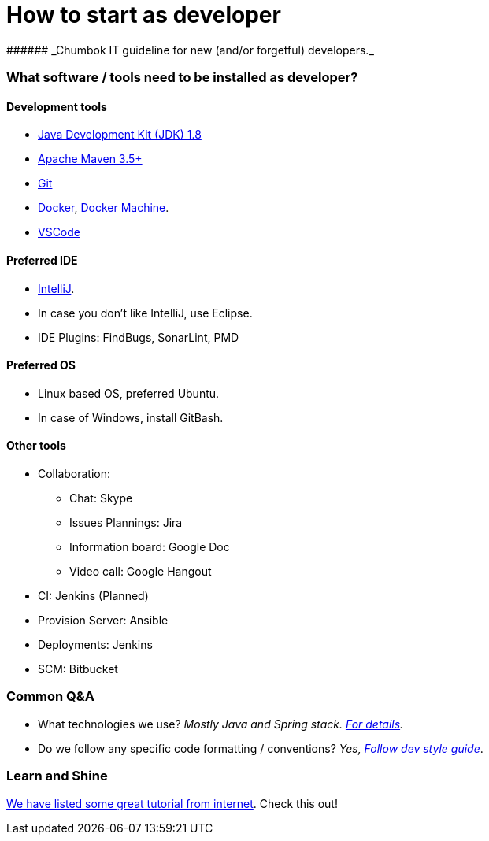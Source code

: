# How to start as developer
###### _Chumbok IT guideline for new (and/or forgetful) developers._


### What software / tools need to be installed as developer?
#### Development tools
* http://www.oracle.com/technetwork/java/javase/downloads/jdk8-downloads-2133151.html[Java Development Kit (JDK) 1.8]
* https://maven.apache.org/[Apache Maven 3.5+]
* https://git-scm.com/downloads[Git]
* https://www.docker.com/[Docker], https://docs.docker.com/machine/[Docker Machine].
* https://code.visualstudio.com/[VSCode]

#### Preferred IDE
* https://www.jetbrains.com/idea/download/[IntelliJ].
* In case you don't like IntelliJ, use Eclipse.
* IDE Plugins: FindBugs, SonarLint, PMD

#### Preferred OS
* Linux based OS, preferred Ubuntu.
* In case of Windows, install GitBash.

#### Other tools
* Collaboration:
** Chat: Skype
** Issues Plannings: Jira
** Information board: Google Doc
** Video call: Google Hangout
* CI: Jenkins (Planned)
* Provision Server: Ansible
* Deployments: Jenkins
* SCM: Bitbucket


### Common Q&A
* What technologies we use? _Mostly Java and Spring stack. https://github.com/mmahmoodictbd/how-to-start-as-developer/blob/master/documentation/tech-stack.asciidoc[For details]._
* Do we follow any specific code formatting / conventions? _Yes, https://github.com/ChumbokIT/dev-styleguide[Follow
dev style guide]_.


### Learn and Shine
https://github.com/mmahmoodictbd/how-to-start-as-developer/blob/master/documentation/tutorials.asciidoc[We have
listed some great tutorial from internet]. Check this out!



